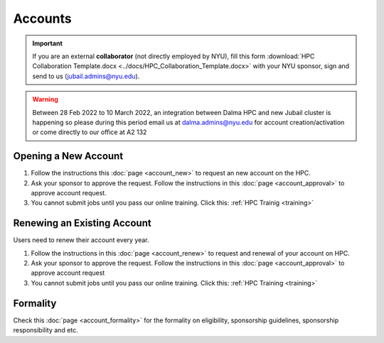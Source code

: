 Accounts
========

.. important::
    If you are an external **collaborator** (not directly employed by NYU), 
    fill this form :download:`HPC Collaboration Template.docx <../docs/HPC_Collaboration_Template.docx>`
    with your NYU sponsor, sign and send to us (jubail.admins@nyu.edu).
    
.. Warning::
    Between 28 Feb 2022 to 10 March 2022, an integration between Dalma HPC and new Jubail cluster is happening so please during this period email us at dalma.admins@nyu.edu for account creation/activation or come directly to our office at A2 132



Opening a New Account
----------------------


#. Follow the instructions this :doc:`page <account_new>` to request an new account on the HPC.
#. Ask your sponsor to approve the request. Follow the instructions in this :doc:`page <account_approval>` to approve account request.
#. You cannot submit jobs until you pass our online training. Click this: :ref:`HPC Trainig <training>`



Renewing an Existing Account
----------------------------

Users need to renew their account every year.

#. Follow the instructions in this :doc:`page <account_renew>` to request and renewal of your account on HPC. 
#. Ask your sponsor to approve the request. Follow the instructions in this :doc:`page <account_approval>` to approve account request
#. You cannot submit jobs until you pass our online training. Click this: :ref:`HPC Training <training>`

   

Formality
---------

 

Check this :doc:`page <account_formality>` 
for the formality on eligibility, sponsorship guidelines, sponsorship responsibility and etc.


   

